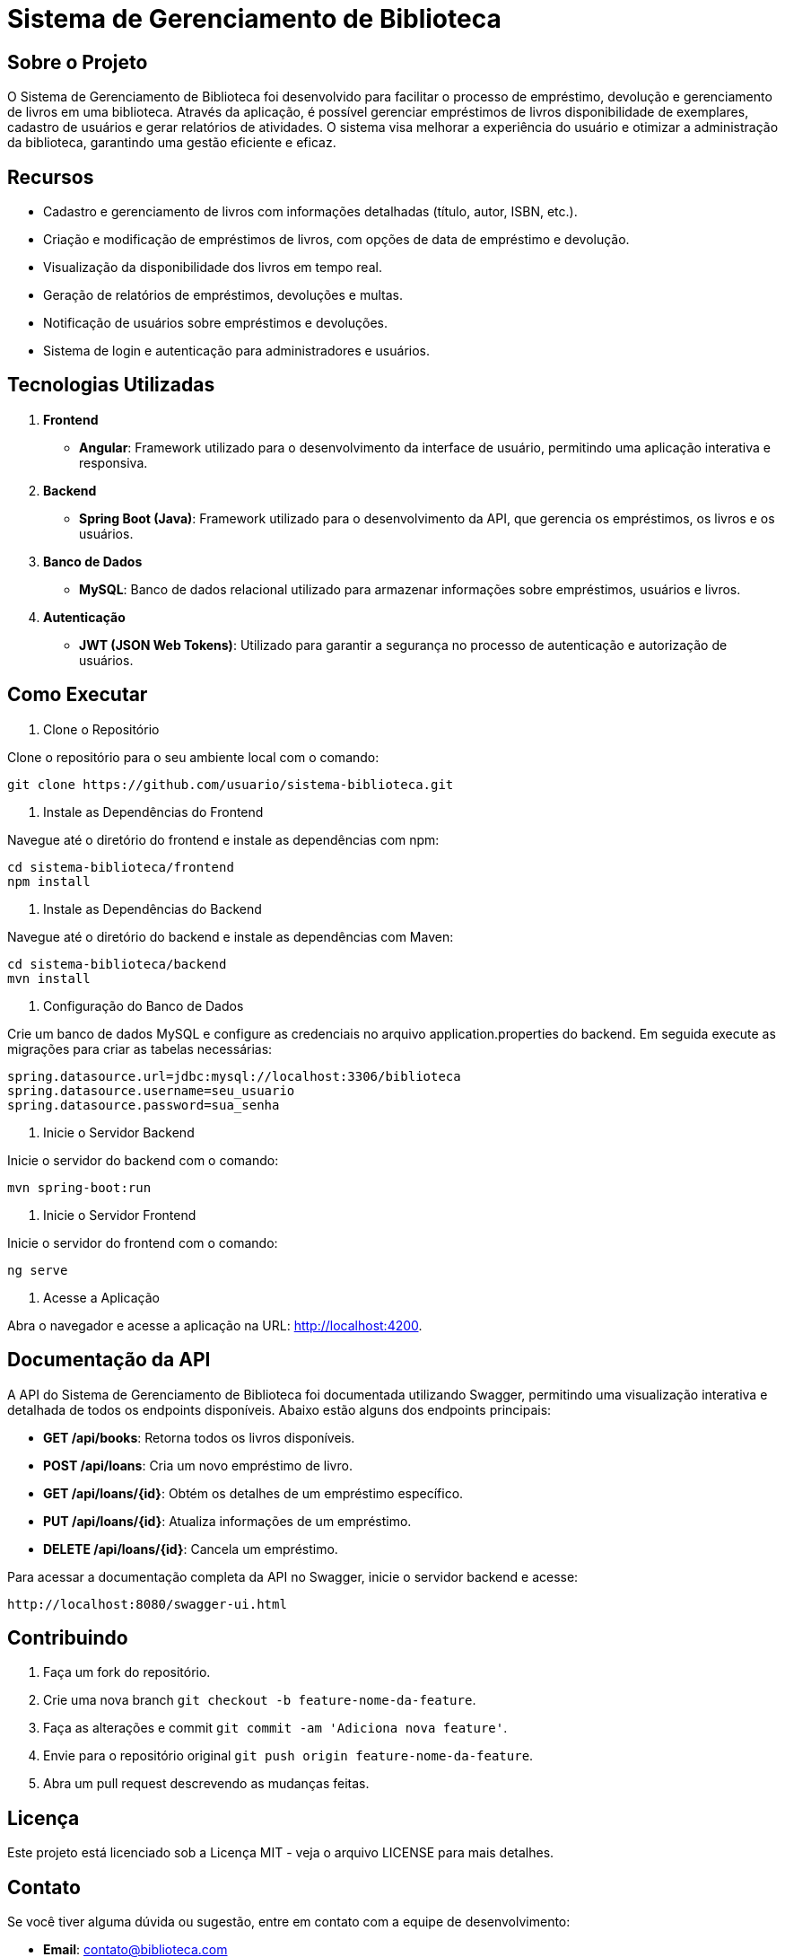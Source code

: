 

= Sistema de Gerenciamento de Biblioteca

== Sobre o Projeto

O Sistema de Gerenciamento de Biblioteca foi desenvolvido para facilitar o processo de empréstimo, devolução e gerenciamento de livros em uma biblioteca. Através da aplicação, é possível gerenciar empréstimos de livros disponibilidade de exemplares, cadastro de usuários e gerar relatórios de atividades. O sistema visa melhorar a experiência do usuário e otimizar a administração da biblioteca, garantindo uma gestão eficiente e eficaz.

== Recursos

* Cadastro e gerenciamento de livros com informações detalhadas (título, autor, ISBN, etc.).
* Criação e modificação de empréstimos de livros, com opções de data de empréstimo e devolução.
* Visualização da disponibilidade dos livros em tempo real.
* Geração de relatórios de empréstimos, devoluções e multas.
* Notificação de usuários sobre empréstimos e devoluções.
* Sistema de login e autenticação para administradores e usuários.

== Tecnologias Utilizadas

1. *Frontend*

* *Angular*: Framework utilizado para o desenvolvimento da
interface de usuário, permitindo uma aplicação interativa e
responsiva.

2. *Backend*

* *Spring Boot (Java)*: Framework utilizado para o desenvolvimento da API, que gerencia os empréstimos, os livros e os usuários.

3. *Banco de Dados*
* *MySQL*: Banco de dados relacional utilizado para armazenar
informações sobre empréstimos, usuários e livros.

4. *Autenticação*
* *JWT (JSON Web Tokens)*: Utilizado para garantir a segurança no processo de autenticação e autorização de usuários.

== Como Executar

1. Clone o Repositório

Clone o repositório para o seu ambiente local com o comando:
    
    git clone https://github.com/usuario/sistema-biblioteca.git
    

2. Instale as Dependências do Frontend

Navegue até o diretório do frontend e instale as dependências com npm:

    cd sistema-biblioteca/frontend
    npm install

3. Instale as Dependências do Backend

Navegue até o diretório do backend e instale as dependências com Maven:

    cd sistema-biblioteca/backend
    mvn install

4. Configuração do Banco de Dados

Crie um banco de dados MySQL e configure as credenciais no arquivo application.properties do backend. Em seguida execute as migrações para criar as tabelas necessárias:

    spring.datasource.url=jdbc:mysql://localhost:3306/biblioteca
    spring.datasource.username=seu_usuario
    spring.datasource.password=sua_senha

5. Inicie o Servidor Backend

Inicie o servidor do backend com o comando:
    
    mvn spring-boot:run

6. Inicie o Servidor Frontend

Inicie o servidor do frontend com o comando:
    
    ng serve

7. Acesse a Aplicação

Abra o navegador e acesse a aplicação na URL: http://localhost:4200.

== Documentação da API

A API do Sistema de Gerenciamento de Biblioteca foi documentada utilizando Swagger, permitindo uma visualização interativa e detalhada de todos os endpoints disponíveis. Abaixo estão alguns dos endpoints principais:

* *GET /api/books*: Retorna todos os livros disponíveis.
* *POST /api/loans*: Cria um novo empréstimo de livro.
* *GET /api/loans/{id}*: Obtém os detalhes de um empréstimo específico.
* *PUT /api/loans/{id}*: Atualiza informações de um empréstimo.
* *DELETE /api/loans/{id}*: Cancela um empréstimo.

Para acessar a documentação completa da API no Swagger, inicie o servidor backend e acesse:
    
    http://localhost:8080/swagger-ui.html

== Contribuindo

1. Faça um fork do repositório.

2. Crie uma nova branch `git checkout -b feature-nome-da-feature`.

3. Faça as alterações e commit `git commit -am &#39;Adiciona nova feature&#39;`.

4. Envie para o repositório original `git push origin feature-nome-da-feature`.

5. Abra um pull request descrevendo as mudanças feitas.

== Licença

Este projeto está licenciado sob a Licença MIT - veja o arquivo LICENSE para mais detalhes.

== Contato

Se você tiver alguma dúvida ou sugestão, entre em contato com a equipe de
desenvolvimento:

* *Email*: contato@biblioteca.com
* *Telefone*: +55 11 98765-4321